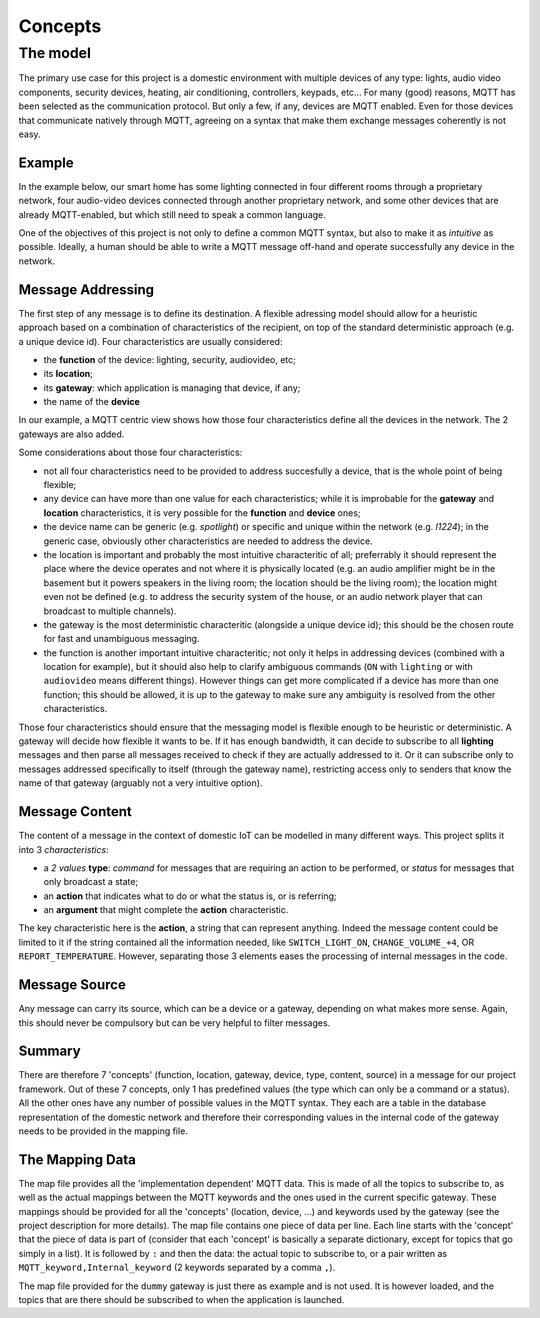 Concepts
========

The model
*********

The primary use case for this project is a domestic environment
with multiple devices of any type: lights, audio video components,
security devices, heating, air conditioning, controllers, keypads, etc...
For many (good) reasons, MQTT has been selected as the communication
protocol. But only a few, if any, devices are MQTT enabled.  Even for
those devices that communicate natively through MQTT, agreeing on a
syntax that make them exchange messages coherently is not easy.

Example
-------

In the example below, our smart home has some lighting connected
in four different rooms through a proprietary network, four audio-video
devices connected through another proprietary network, and some
other devices that are already MQTT-enabled, but which still need
to speak a common language. 

.. image:: domestic_iot.png
   :scale: 50%
   :align: center
   :alt: Diagram of a smart home with some connected devices

One of the objectives of this project is not only to define a common
MQTT syntax, but also to make it as *intuitive* as possible.  Ideally,
a human should be able to write a MQTT message off-hand and operate
successfully any device in the network.

Message Addressing
------------------

The first step of any message is to define its destination.  A flexible
adressing model should allow for a heuristic approach based on a
combination of characteristics of the recipient, on top of the
standard deterministic approach (e.g. a unique device id).
Four characteristics are usually considered:

- the **function** of the device: lighting, security, audiovideo, etc;
- its **location**;
- its **gateway**: which application is managing that device, if any;
- the name of the **device**

In our example, a MQTT centric view shows how those four characteristics
define all the devices in the network. The 2 gateways are also added.

.. image:: iot_parameters.png
   :scale: 50%
   :align: center
   :alt: Diagram of a smart home from a MQTT network point of view

Some considerations about those four characteristics:

- not all four characteristics need to be provided to address succesfully
  a device, that is the whole point of being flexible;
- any device can have more than one value for each characteristics; while
  it is improbable for the **gateway** and **location** characteristics,
  it is very possible for the **function** and **device** ones; 
- the device name can be generic (e.g. *spotlight*) or specific and unique
  within the network (e.g. *l1224*); in the generic case, obviously
  other characteristics are needed to address the device.
- the location is important and probably the most intuitive characteritic
  of all; preferrably it should represent the place where the device
  operates and not where it is physically located (e.g. an audio amplifier
  might be in the basement but it powers speakers in the living room;
  the location should be the living room); the location might even not be
  defined (e.g. to address the security system of the house, or an audio
  network player that can broadcast to multiple channels).
- the gateway is the most deterministic characteritic (alongside a unique
  device id); this should be the chosen route for fast and unambiguous
  messaging.
- the function is another important intuitive characteritic; not only it
  helps in addressing devices (combined with a location for example), but
  it should also help to clarify ambiguous commands (``ON`` with ``lighting``
  or with ``audiovideo`` means different things). However things can get
  more complicated if a device has more than one function; this should be
  allowed, it is up to the gateway to make sure any ambiguity is resolved
  from the other characteristics.

Those four characteristics should ensure that the messaging model
is flexible enough to be heuristic or deterministic.  A gateway
will decide how flexible it wants to be.  If it has enough bandwidth,
it can decide to subscribe to all **lighting** messages and then parse
all messages received to check if they are actually addressed to it.
Or it can subscribe only to messages addressed specifically to itself
(through the gateway name), restricting access only to senders that
know the name of that gateway (arguably not a very intuitive option).

Message Content
---------------

The content of a message in the context of domestic IoT can be modelled
in many different ways.  This project splits it into 3 *characteristics*:

- a *2 values* **type**: *command* for messages that are requiring
  an action to be performed, or *status* for messages that only broadcast
  a state;
- an **action** that indicates what to do or what the status is, or is
  referring;
- an **argument** that might complete the **action** characteristic.

The key characteristic here is the **action**, a string that can represent
anything.  Indeed the message content could be limited to it if the string
contained all the information needed, like ``SWITCH_LIGHT_ON``,
``CHANGE_VOLUME_+4``, OR ``REPORT_TEMPERATURE``.  However, separating
those 3 elements eases the processing of internal messages in the code.


Message Source
--------------

Any message can carry its source, which can be a device or a gateway,
depending on what makes more sense. Again, this should never be compulsory
but can be very helpful to filter messages.

Summary
-------

There are therefore 7 'concepts' (function, location, gateway, device, type,
content, source) in a message for our project framework.
Out of these 7 concepts, only 1 has predefined values (the type which can only
be a command or a status).  All the other ones have any number of possible
values in the MQTT syntax. They each are a table in the database representation
of the domestic network and therefore their corresponding values in the
internal code of the gateway needs to be provided in the mapping file.


The Mapping Data
----------------

The map file provides all the 'implementation dependent' MQTT data.
This is made of all the topics to subscribe to, as well as the actual
mappings between the MQTT keywords and the ones used in the current specific
gateway.
These mappings should be provided for all the 'concepts' (location,
device, ...) and keywords used by the gateway (see the project description
for more details).
The map file contains one piece of data per line.  Each line starts with
the 'concept' that the piece of data is part of (consider that each
'concept' is basically a separate dictionary, except for topics that go
simply in a list).
It is followed by ``:`` and then the data: the actual topic to subscribe to,
or a pair written as ``MQTT_keyword,Internal_keyword`` (2 keywords separated
by a comma ``,``).

The map file provided for the ``dummy`` gateway is just there as example
and is not used.  It is however loaded, and the topics that are there should
be subscribed to when the application is launched.
